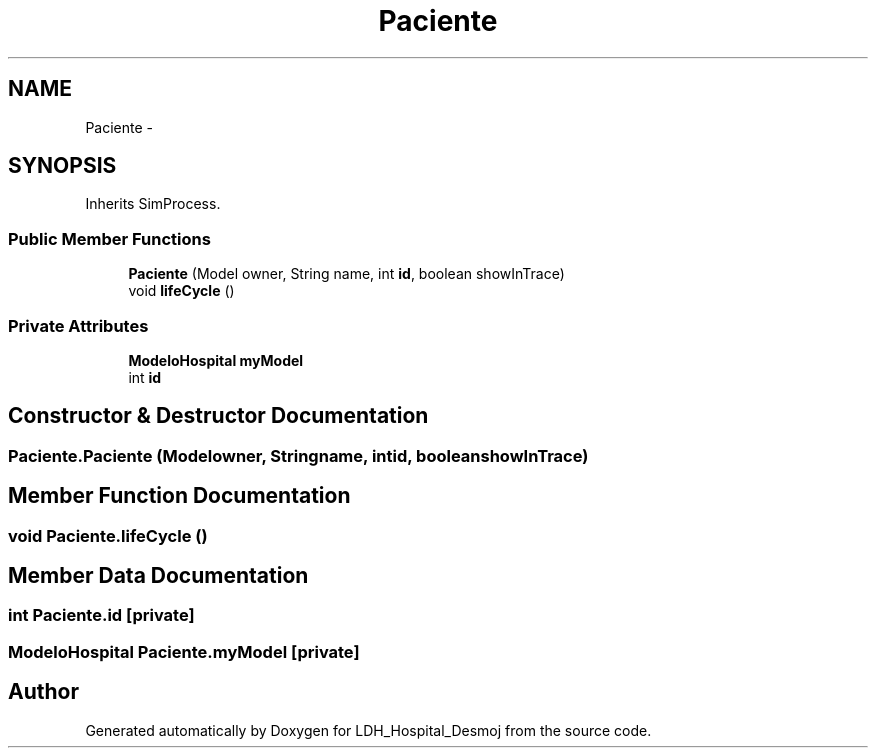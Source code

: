 .TH "Paciente" 3 "Wed Dec 18 2013" "Version 1.0" "LDH_Hospital_Desmoj" \" -*- nroff -*-
.ad l
.nh
.SH NAME
Paciente \- 
.SH SYNOPSIS
.br
.PP
.PP
Inherits SimProcess\&.
.SS "Public Member Functions"

.in +1c
.ti -1c
.RI "\fBPaciente\fP (Model owner, String name, int \fBid\fP, boolean showInTrace)"
.br
.ti -1c
.RI "void \fBlifeCycle\fP ()"
.br
.in -1c
.SS "Private Attributes"

.in +1c
.ti -1c
.RI "\fBModeloHospital\fP \fBmyModel\fP"
.br
.ti -1c
.RI "int \fBid\fP"
.br
.in -1c
.SH "Constructor & Destructor Documentation"
.PP 
.SS "Paciente\&.Paciente (Modelowner, Stringname, intid, booleanshowInTrace)"

.SH "Member Function Documentation"
.PP 
.SS "void Paciente\&.lifeCycle ()"

.SH "Member Data Documentation"
.PP 
.SS "int Paciente\&.id\fC [private]\fP"

.SS "\fBModeloHospital\fP Paciente\&.myModel\fC [private]\fP"


.SH "Author"
.PP 
Generated automatically by Doxygen for LDH_Hospital_Desmoj from the source code\&.
